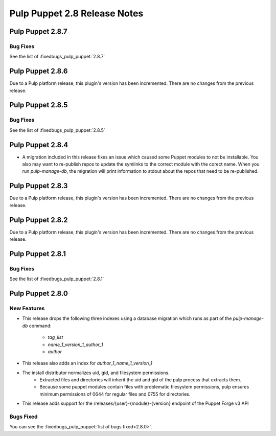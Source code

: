 =============================
Pulp Puppet 2.8 Release Notes
=============================

Pulp Puppet 2.8.7
=================

Bug Fixes
---------

See the list of :fixedbugs_pulp_puppet:`2.8.7`

Pulp Puppet 2.8.6
=================

Due to a Pulp platform release, this plugin's version has been incremented.
There are no changes from the previous release.

Pulp Puppet 2.8.5
=================

Bug Fixes
---------

See the list of :fixedbugs_pulp_puppet:`2.8.5`

Pulp Puppet 2.8.4
=================

- A migration included in this release fixes an issue which caused some Puppet modules to not be
  installable. You also may want to re-publish repos to update the symlinks to the correct module
  with the corect name. When you run `pulp-manage-db`, the migration will print information to stdout
  about the repos that need to be re-published.

Pulp Puppet 2.8.3
=================

Due to a Pulp platform release, this plugin's version has been incremented.
There are no changes from the previous release.

Pulp Puppet 2.8.2
=================

Due to a Pulp platform release, this plugin's version has been incremented.
There are no changes from the previous release.

Pulp Puppet 2.8.1
=================

Bug Fixes
---------

See the list of :fixedbugs_pulp_puppet:`2.8.1`


Pulp Puppet 2.8.0
=================

New Features
------------

- This release drops the following three indexes using a database migration which runs as part of
  the `pulp-manage-db` command:

   - `tag_list`
   - `name_1_version_1_author_1`
   - `author`

- This release also adds an index for `author_1_name_1_version_1`
- The install distributor normalizes uid, gid, and filesystem permissions.
   - Extracted files and directories will inherit the uid and gid of the pulp process that extracts
     them.
   - Because some puppet modules contain files with problematic filesystem permissions, pulp ensures
     minimum permissions of 0644 for regular files and 0755 for directories.
- This release adds support for the /releases/{user}-{module}-{version} endpoint of the Puppet Forge v3 API

Bugs Fixed
----------

You can see the :fixedbugs_pulp_puppet:`list of bugs fixed<2.8.0>`.
